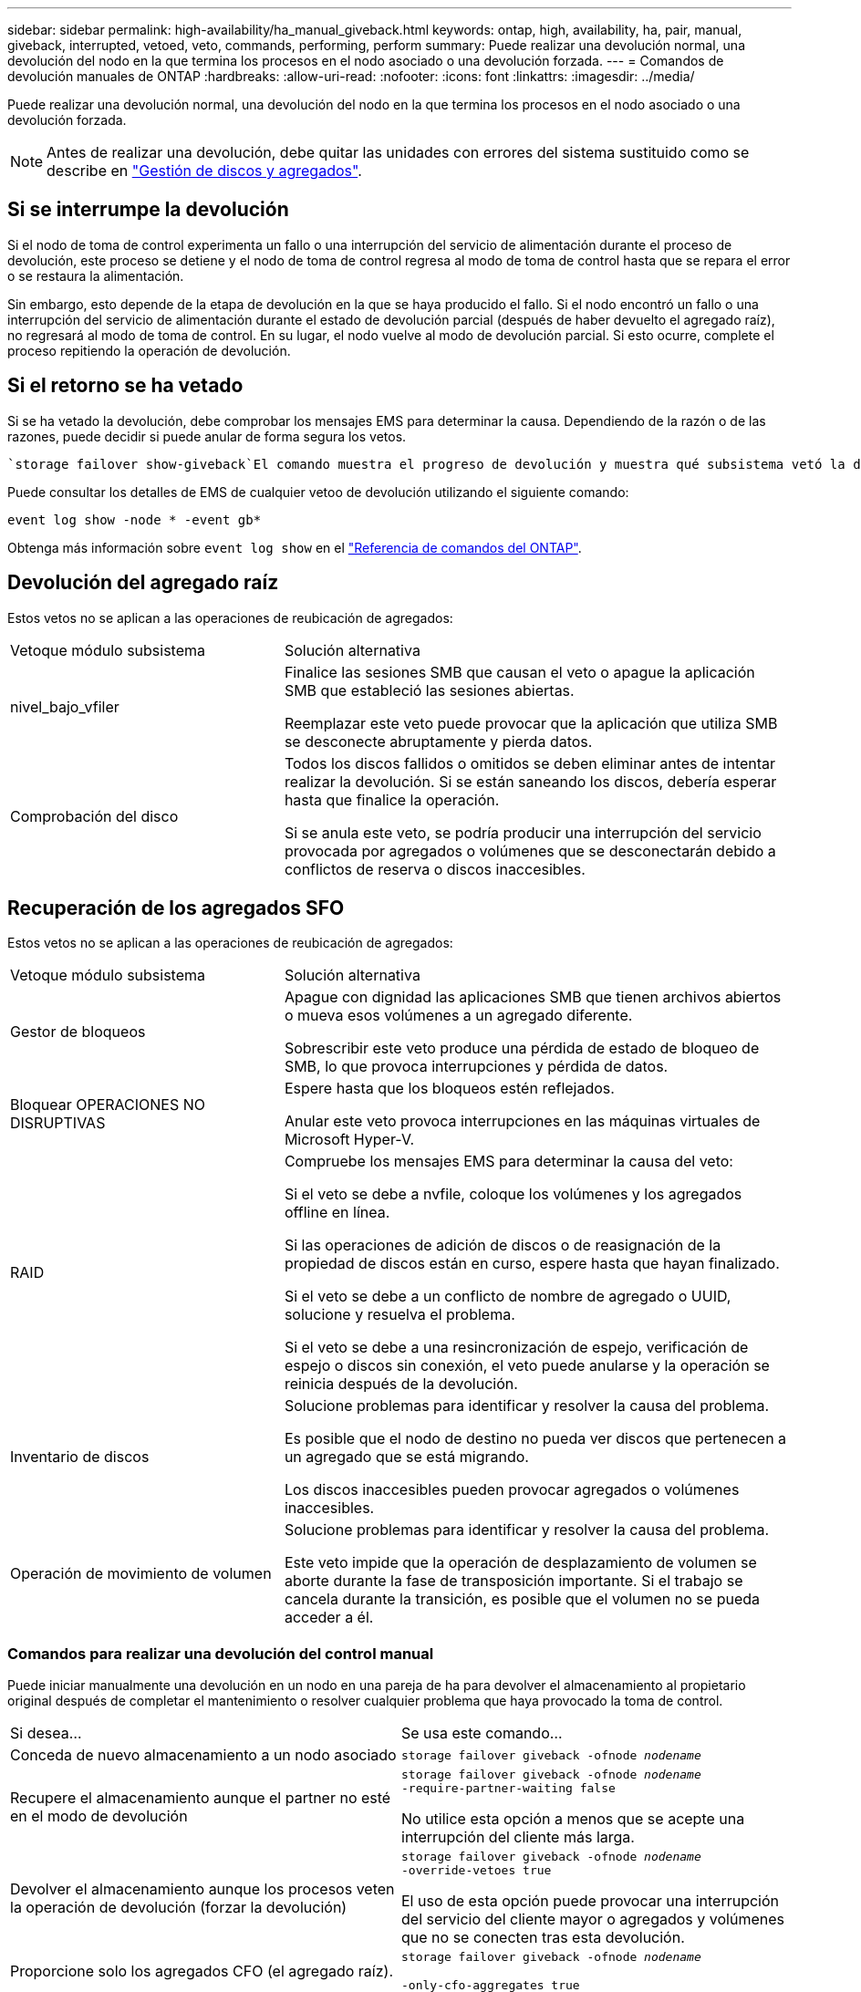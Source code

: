 ---
sidebar: sidebar 
permalink: high-availability/ha_manual_giveback.html 
keywords: ontap, high, availability, ha, pair, manual, giveback, interrupted, vetoed, veto, commands, performing, perform 
summary: Puede realizar una devolución normal, una devolución del nodo en la que termina los procesos en el nodo asociado o una devolución forzada. 
---
= Comandos de devolución manuales de ONTAP
:hardbreaks:
:allow-uri-read: 
:nofooter: 
:icons: font
:linkattrs: 
:imagesdir: ../media/


[role="lead"]
Puede realizar una devolución normal, una devolución del nodo en la que termina los procesos en el nodo asociado o una devolución forzada.


NOTE: Antes de realizar una devolución, debe quitar las unidades con errores del sistema sustituido como se describe en link:../disks-aggregates/index.html["Gestión de discos y agregados"].



== Si se interrumpe la devolución

Si el nodo de toma de control experimenta un fallo o una interrupción del servicio de alimentación durante el proceso de devolución, este proceso se detiene y el nodo de toma de control regresa al modo de toma de control hasta que se repara el error o se restaura la alimentación.

Sin embargo, esto depende de la etapa de devolución en la que se haya producido el fallo. Si el nodo encontró un fallo o una interrupción del servicio de alimentación durante el estado de devolución parcial (después de haber devuelto el agregado raíz), no regresará al modo de toma de control. En su lugar, el nodo vuelve al modo de devolución parcial. Si esto ocurre, complete el proceso repitiendo la operación de devolución.



== Si el retorno se ha vetado

Si se ha vetado la devolución, debe comprobar los mensajes EMS para determinar la causa. Dependiendo de la razón o de las razones, puede decidir si puede anular de forma segura los vetos.

 `storage failover show-giveback`El comando muestra el progreso de devolución y muestra qué subsistema vetó la devolución, si corresponde. Los vetos blandos pueden ser anulados, mientras que los vetos duros no pueden ser, incluso si son forzados. En las siguientes tablas se resumen los vetos suaves que no deben anularse, junto con las soluciones recomendadas.

Puede consultar los detalles de EMS de cualquier vetoo de devolución utilizando el siguiente comando:

`event log show -node * -event gb*`

Obtenga más información sobre `event log show` en el link:https://docs.netapp.com/us-en/ontap-cli/event-log-show.html["Referencia de comandos del ONTAP"^].



== Devolución del agregado raíz

Estos vetos no se aplican a las operaciones de reubicación de agregados:

[cols="35,65"]
|===


| Vetoque módulo subsistema | Solución alternativa 


 a| 
nivel_bajo_vfiler
 a| 
Finalice las sesiones SMB que causan el veto o apague la aplicación SMB que estableció las sesiones abiertas.

Reemplazar este veto puede provocar que la aplicación que utiliza SMB se desconecte abruptamente y pierda datos.



 a| 
Comprobación del disco
 a| 
Todos los discos fallidos o omitidos se deben eliminar antes de intentar realizar la devolución. Si se están saneando los discos, debería esperar hasta que finalice la operación.

Si se anula este veto, se podría producir una interrupción del servicio provocada por agregados o volúmenes que se desconectarán debido a conflictos de reserva o discos inaccesibles.

|===


== Recuperación de los agregados SFO

Estos vetos no se aplican a las operaciones de reubicación de agregados:

[cols="35,65"]
|===


| Vetoque módulo subsistema | Solución alternativa 


 a| 
Gestor de bloqueos
 a| 
Apague con dignidad las aplicaciones SMB que tienen archivos abiertos o mueva esos volúmenes a un agregado diferente.

Sobrescribir este veto produce una pérdida de estado de bloqueo de SMB, lo que provoca interrupciones y pérdida de datos.



 a| 
Bloquear OPERACIONES NO DISRUPTIVAS
 a| 
Espere hasta que los bloqueos estén reflejados.

Anular este veto provoca interrupciones en las máquinas virtuales de Microsoft Hyper-V.



| RAID  a| 
Compruebe los mensajes EMS para determinar la causa del veto:

Si el veto se debe a nvfile, coloque los volúmenes y los agregados offline en línea.

Si las operaciones de adición de discos o de reasignación de la propiedad de discos están en curso, espere hasta que hayan finalizado.

Si el veto se debe a un conflicto de nombre de agregado o UUID, solucione y resuelva el problema.

Si el veto se debe a una resincronización de espejo, verificación de espejo o discos sin conexión, el veto puede anularse y la operación se reinicia después de la devolución.



| Inventario de discos  a| 
Solucione problemas para identificar y resolver la causa del problema.

Es posible que el nodo de destino no pueda ver discos que pertenecen a un agregado que se está migrando.

Los discos inaccesibles pueden provocar agregados o volúmenes inaccesibles.



| Operación de movimiento de volumen  a| 
Solucione problemas para identificar y resolver la causa del problema.

Este veto impide que la operación de desplazamiento de volumen se aborte durante la fase de transposición importante. Si el trabajo se cancela durante la transición, es posible que el volumen no se pueda acceder a él.

|===


=== Comandos para realizar una devolución del control manual

Puede iniciar manualmente una devolución en un nodo en una pareja de ha para devolver el almacenamiento al propietario original después de completar el mantenimiento o resolver cualquier problema que haya provocado la toma de control.

|===


| Si desea... | Se usa este comando... 


 a| 
Conceda de nuevo almacenamiento a un nodo asociado
| `storage failover giveback ‑ofnode _nodename_` 


 a| 
Recupere el almacenamiento aunque el partner no esté en el modo de devolución
 a| 
`storage failover giveback ‑ofnode _nodename_`
`‑require‑partner‑waiting false`

No utilice esta opción a menos que se acepte una interrupción del cliente más larga.



| Devolver el almacenamiento aunque los procesos veten la operación de devolución (forzar la devolución)  a| 
`storage failover giveback ‑ofnode _nodename_`
`‑override‑vetoes true`

El uso de esta opción puede provocar una interrupción del servicio del cliente mayor o agregados y volúmenes que no se conecten tras esta devolución.



| Proporcione solo los agregados CFO (el agregado raíz).  a| 
`storage failover giveback ‑ofnode _nodename_`

`‑only‑cfo‑aggregates true`



| Supervise el progreso de la devolución después de emitir el comando retorno | `storage failover show‑giveback` 
|===
.Información relacionada
* link:https://docs.netapp.com/us-en/ontap-cli/storage-failover-giveback.html["devolución de conmutación por error de almacenamiento"^]
* link:https://docs.netapp.com/us-en/ontap-cli/storage-failover-show-giveback.html["show-giveback de conmutación por error de almacenamiento"^]

